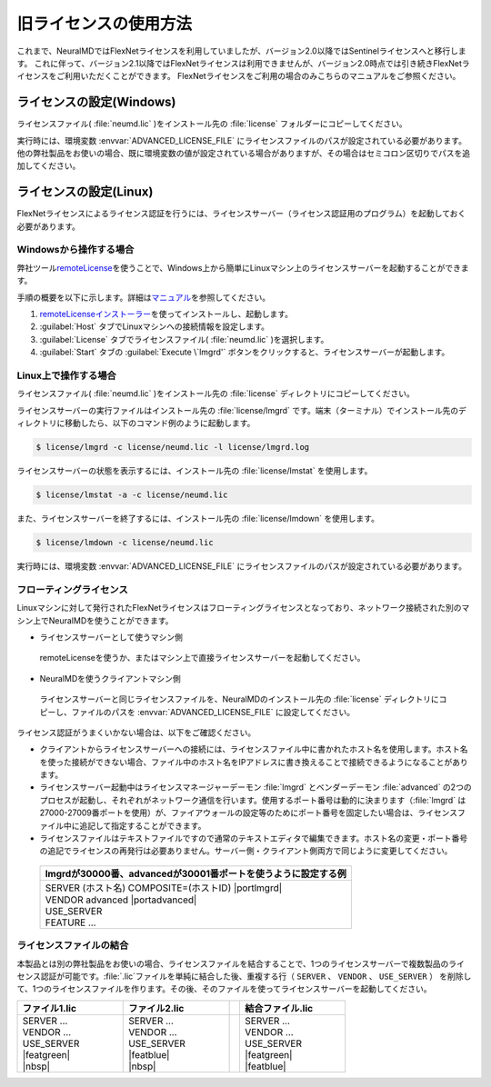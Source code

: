 .. _flex:

============================
旧ライセンスの使用方法
============================

これまで、NeuralMDではFlexNetライセンスを利用していましたが、バージョン2.0以降ではSentinelライセンスへと移行します。
これに伴って、バージョン2.1以降ではFlexNetライセンスは利用できませんが、バージョン2.0時点では引き続きFlexNetライセンスをご利用いただくことができます。
FlexNetライセンスをご利用の場合のみこちらのマニュアルをご参照ください。

.. _flexw:

ライセンスの設定(Windows)
=============================

ライセンスファイル( :file:`neumd.lic` )をインストール先の :file:`license` フォルダーにコピーしてください。

実行時には、環境変数 :envvar:`ADVANCED_LICENSE_FILE` にライセンスファイルのパスが設定されている必要があります。他の弊社製品をお使いの場合、既に環境変数の値が設定されている場合がありますが、その場合はセミコロン区切りでパスを追加してください。

.. code-block:: console
 :caption: デフォルトの場所にインストールした場合の例

 set ADVANCED_LICENSE_FILE=%ADVANCED_LICENSE_FILE%;C:\Program Files\AdvanceSoft\NeuralMD\license\neumd.lic

.. _flexl:

ライセンスの設定(Linux)
=============================

FlexNetライセンスによるライセンス認証を行うには、ライセンスサーバー（ライセンス認証用のプログラム）を起動しておく必要があります。

.. _launchlfromwin:

Windowsから操作する場合
-----------------------

弊社ツール\ `remoteLicense <https://remotelicense-doc.readthedocs.io/ja/latest/>`_\ を使うことで、Windows上から簡単にLinuxマシン上のライセンスサーバーを起動することができます。

手順の概要を以下に示します。詳細は\ `マニュアル <https://remotelicense-doc.readthedocs.io/ja/latest/>`_\ を参照してください。

#. `remoteLicenseインストーラー <https://remotelicense-doc.readthedocs.io/ja/latest/install.html#download>`_\ を使ってインストールし、起動します。
#. :guilabel:`Host` タブでLinuxマシンへの接続情報を設定します。
#. :guilabel:`License` タブでライセンスファイル( :file:`neumd.lic` )を選択します。
#. :guilabel:`Start` タブの :guilabel:`Execute \`lmgrd'` ボタンをクリックすると、ライセンスサーバーが起動します。

.. _launchlonlinux:

Linux上で操作する場合
-----------------------

ライセンスファイル( :file:`neumd.lic` )をインストール先の :file:`license` ディレクトリにコピーしてください。

ライセンスサーバーの実行ファイルはインストール先の :file:`license/lmgrd` です。端末（ターミナル）でインストール先のディレクトリに移動したら、以下のコマンド例のように起動します。

.. code-block:: console

 $ license/lmgrd -c license/neumd.lic -l license/lmgrd.log

ライセンスサーバーの状態を表示するには、インストール先の :file:`license/lmstat` を使用します。

.. code-block:: console

 $ license/lmstat -a -c license/neumd.lic

また、ライセンスサーバーを終了するには、インストール先の :file:`license/lmdown` を使用します。

.. code-block:: console

 $ license/lmdown -c license/neumd.lic

実行時には、環境変数 :envvar:`ADVANCED_LICENSE_FILE` にライセンスファイルのパスが設定されている必要があります。

.. code-block:: console
 :caption: デフォルトの場所にインストールした場合の例

 export ADVANCED_LICENSE_FILE=/opt/AdvanceSoft/NeuralMD/license/neumd.lic

.. _flexfloating:

フローティングライセンス
-----------------------------

Linuxマシンに対して発行されたFlexNetライセンスはフローティングライセンスとなっており、ネットワーク接続された別のマシン上でNeuralMDを使うことができます。

- ライセンスサーバーとして使うマシン側

 remoteLicenseを使うか、またはマシン上で直接ライセンスサーバーを起動してください。

- NeuralMDを使うクライアントマシン側

 ライセンスサーバーと同じライセンスファイルを、NeuralMDのインストール先の :file:`license` ディレクトリにコピーし、ファイルのパスを :envvar:`ADVANCED_LICENSE_FILE` に設定してください。

ライセンス認証がうまくいかない場合は、以下をご確認ください。

- クライアントからライセンスサーバーへの接続には、ライセンスファイル中に書かれたホスト名を使用します。ホスト名を使った接続ができない場合、ファイル中のホスト名をIPアドレスに書き換えることで接続できるようになることがあります。

- ライセンスサーバー起動中はライセンスマネージャーデーモン :file:`lmgrd` とベンダーデーモン :file:`advanced` の2つのプロセスが起動し、それぞれがネットワーク通信を行います。使用するポート番号は動的に決まります（\ :file:`lmgrd` は27000-27009番ポートを使用）が、ファイアウォールの設定等のためにポート番号を固定したい場合は、ライセンスファイル中に追記して指定することができます。

- ライセンスファイルはテキストファイルですので通常のテキストエディタで編集できます。ホスト名の変更・ポート番号の追記でライセンスの再発行は必要ありません。サーバー側・クライアント側両方で同じように変更してください。

 .. table::

  +-----------------------------------------------------------------------------+
  | lmgrdが30000番、advancedが30001番ポートを使うように設定する例               |
  +=============================================================================+
  || SERVER (ホスト名) COMPOSITE=(ホストID) |portlmgrd|                         |
  || VENDOR advanced |portadvanced|                                             |
  || USE_SERVER                                                                 |
  || FEATURE ...                                                                |
  +-----------------------------------------------------------------------------+

.. |portlmgrd| raw:: html

   <font color="blue">30000</font>

.. |portadvanced| raw:: html

   <font color="blue">PORT=30001</font>

.. _concatlicense:

ライセンスファイルの結合
-------------------------------

本製品とは別の弊社製品をお使いの場合、ライセンスファイルを結合することで、1つのライセンスサーバーで複数製品のライセンス認証が可能です。\ :file:`.lic`\ ファイルを単純に結合した後、重複する行（ ``SERVER`` 、 ``VENDOR`` 、 ``USE_SERVER`` ） を削除して、1つのライセンスファイルを作ります。その後、そのファイルを使ってライセンスサーバーを起動してください。

.. table::
 :widths: 100,100,10,100

 +------------------------------------+---------------------------------------++-------------------+
 | ファイル1.lic                      | ファイル2.lic                         || 結合ファイル.lic  |
 +====================================+=======================================++===================+
 || SERVER ...                        || SERVER ...                           ||| SERVER ...       |
 || VENDOR ...                        || VENDOR ...                           ||| VENDOR ...       |
 || USE_SERVER                        || USE_SERVER                           ||| USE_SERVER       |
 || |featgreen|                       || |featblue|                           ||| |featgreen|      |
 || |nbsp|                            || |nbsp|                               ||| |featblue|       |
 +------------------------------------+---------------------------------------++-------------------+

.. |featblue| raw:: html

   <font color="blue">FEATURE ...<br>...</font>

.. |featgreen| raw:: html

   <font color="green">FEATURE ...<br>...</font>

.. |nbsp| raw:: html

   &nbsp;<br>&nbsp;

